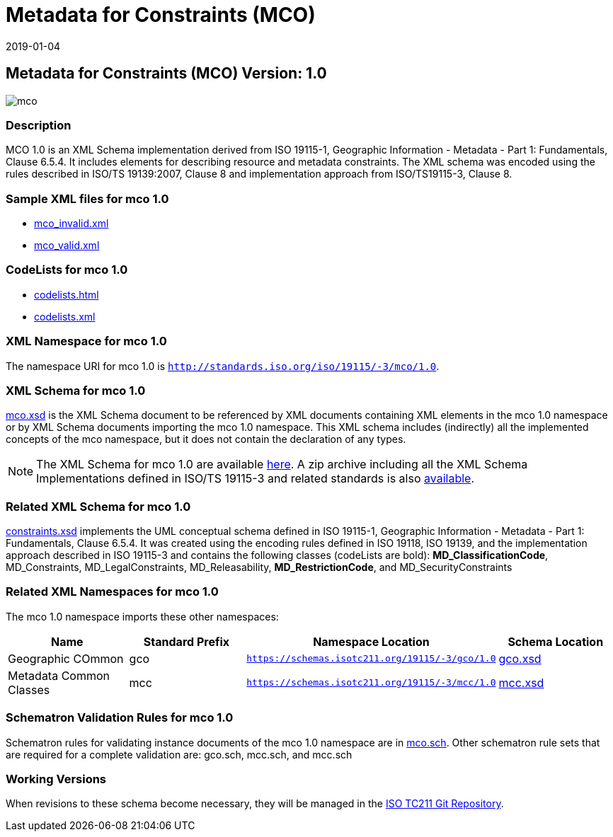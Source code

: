 ﻿= Metadata for Constraints (MCO)
:edition: 1.0
:revdate: 2019-01-04

== Metadata for Constraints (MCO) Version: 1.0

image::mco.png[]

=== Description

MCO 1.0 is an XML Schema implementation derived from ISO 19115-1, Geographic
Information - Metadata - Part 1: Fundamentals, Clause 6.5.4. It includes elements for
describing resource and metadata constraints. The XML schema was encoded using the
rules described in ISO/TS 19139:2007, Clause 8 and implementation approach from
ISO/TS19115-3, Clause 8.

=== Sample XML files for mco 1.0

* link:mco_invalid.xml[mco_invalid.xml]
* link:mco_valid.xml[mco_valid.xml]


=== CodeLists for mco 1.0

* link:codelists.html[codelists.html]
* link:codelists.xml[codelists.xml]


=== XML Namespace for mco 1.0

The namespace URI for mco 1.0 is `http://standards.iso.org/iso/19115/-3/mco/1.0`.

=== XML Schema for mco 1.0

link:mco.xsd[mco.xsd] is the XML Schema document to be referenced by XML documents
containing XML elements in the mco 1.0 namespace or by XML Schema documents importing
the mco 1.0 namespace. This XML schema includes (indirectly) all the implemented
concepts of the mco namespace, but it does not contain the declaration of any types.

NOTE: The XML Schema for mco 1.0 are available link:mco.zip[here]. A zip archive
including all the XML Schema Implementations defined in ISO/TS 19115-3 and related
standards is also
https://schemas.isotc211.org/19115/19115AllNamespaces.zip[available].

=== Related XML Schema for mco 1.0

link:constraints.xsd[constraints.xsd] implements the UML conceptual schema defined
in ISO 19115-1, Geographic Information - Metadata - Part 1: Fundamentals, Clause
6.5.4. It was created using the encoding rules defined in ISO 19118, ISO 19139, and
the implementation approach described in ISO 19115-3 and contains the following
classes (codeLists are bold): *MD_ClassificationCode*, MD_Constraints,
MD_LegalConstraints, MD_Releasability, *MD_RestrictionCode*, and MD_SecurityConstraints

=== Related XML Namespaces for mco 1.0

The mco 1.0 namespace imports these other namespaces:

[%unnumbered]
[options=header,cols=4]
|===
| Name | Standard Prefix | Namespace Location | Schema Location

| Geographic COmmon | gco |
`https://schemas.isotc211.org/19115/-3/gco/1.0` | https://schemas.isotc211.org/19115/-3/gco/1.0/gco.xsd[gco.xsd]
| Metadata Common Classes | mcc |
`https://schemas.isotc211.org/19115/-3/mcc/1.0` | https://schemas.isotc211.org/19115/-3/mcc/1.0/mcc.xsd[mcc.xsd]
|===

=== Schematron Validation Rules for mco 1.0

Schematron rules for validating instance documents of the mco 1.0 namespace are in
link:mco.sch[mco.sch]. Other schematron rule sets that are required for a complete
validation are: gco.sch, mcc.sch, and mcc.sch

=== Working Versions

When revisions to these schema become necessary, they will be managed in the
https://github.com/ISO-TC211/XML[ISO TC211 Git Repository].

